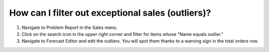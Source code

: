 ==================================================
How can I filter out exceptional sales (outliers)?
==================================================

1) Navigate to Problem Report in the Sales menu.
2) Click on the search icon in the upper right corner and filter for items whose "Name equals outlier."
3) Navigate to Forecast Editor and edit the outliers. You will spot them thanks to a warning sign in the total orders row.

.. raw:: html

   <iframe width="1038" height="584" src="https://www.youtube.com/embed/YJuwXMdec0I" frameborder="0" allowfullscreen></iframe>